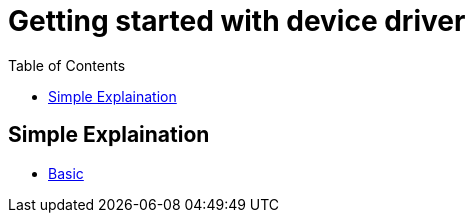 :imagesdir: images
:couchbase_version: current
:toc:
:project_id: gs-how-to-device-driver
:icons: font
:source-highlighter: prettify
:tags: guides,meta

= Getting started with device driver

== Simple Explaination

  * https://www.digitalcitizen.life/what-are-drivers-why-do-you-need-them/[Basic]
  
